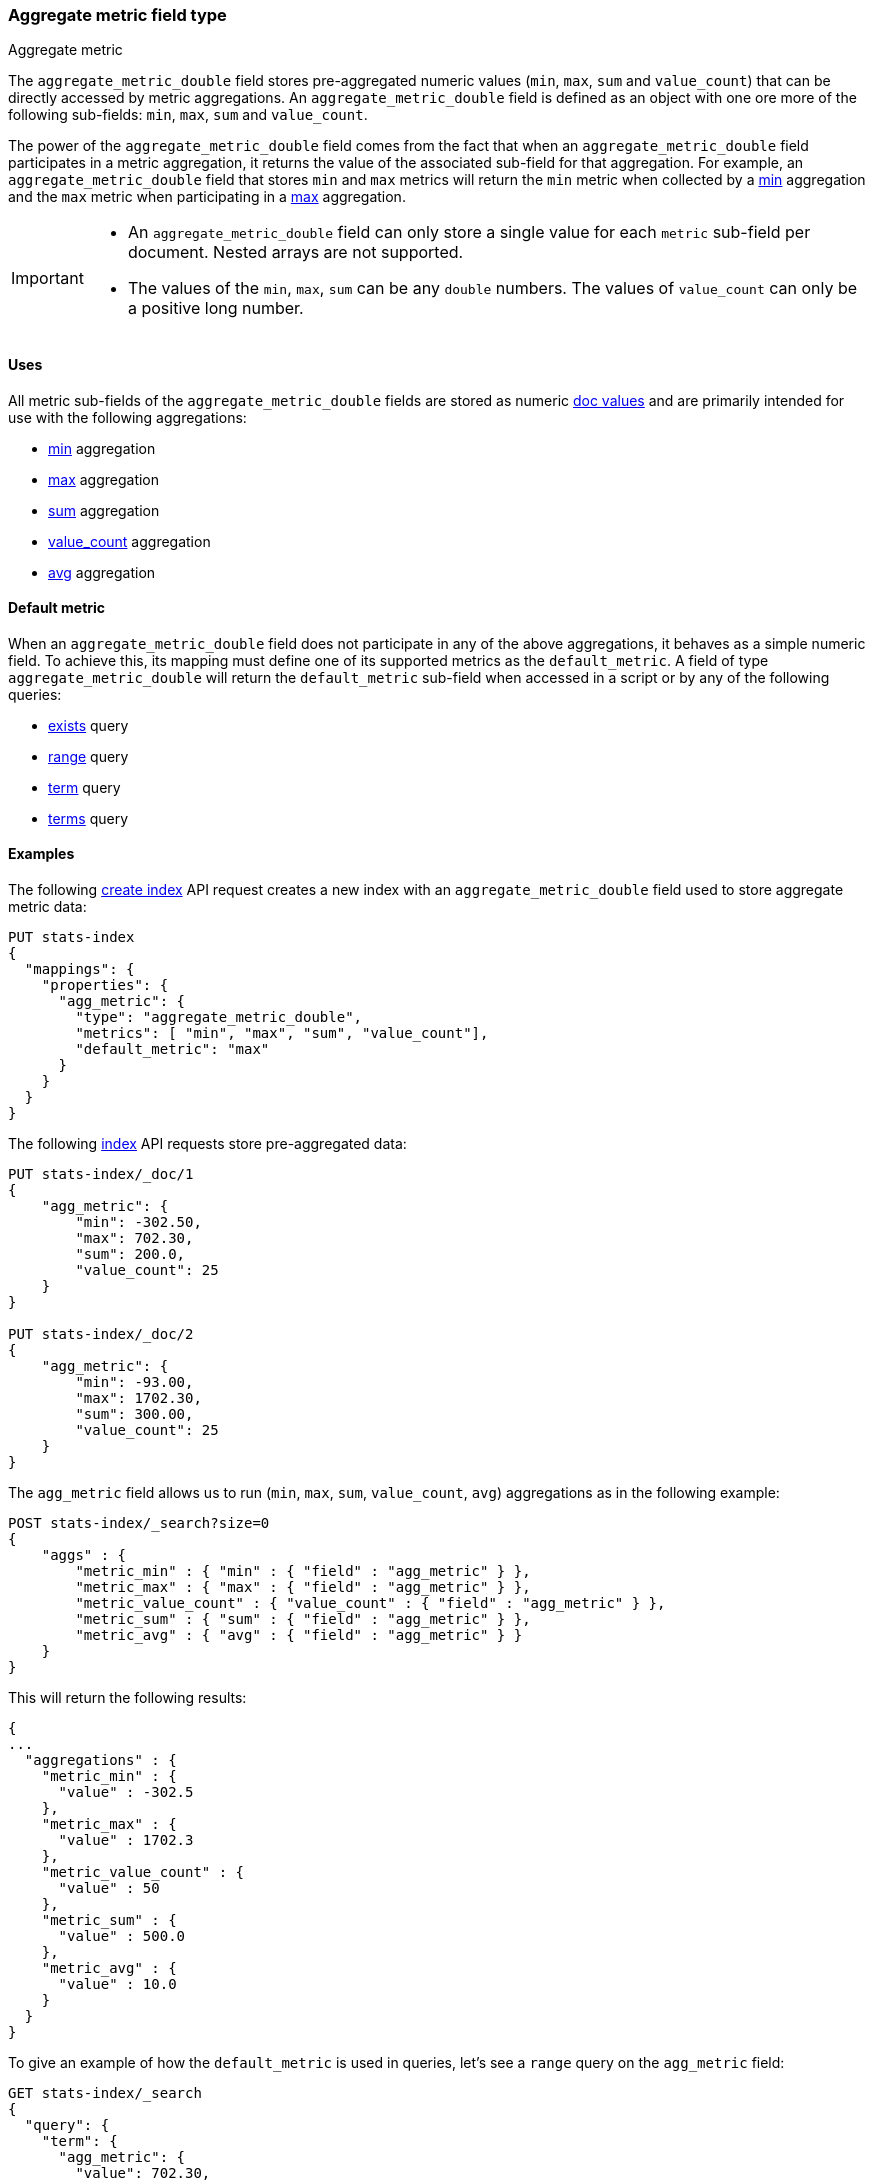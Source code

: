 [role="xpack"]
[testenv="basic"]
[[aggregate-metric-double]]
=== Aggregate metric field type
++++
<titleabbrev>Aggregate metric</titleabbrev>
++++

The `aggregate_metric_double` field stores pre-aggregated numeric values (`min`, `max`, `sum` and `value_count`) that can be directly
accessed by metric aggregations. An `aggregate_metric_double` field is defined as an object with one ore more of the following sub-fields:
`min`, `max`, `sum` and `value_count`.

The power of the `aggregate_metric_double` field comes from the fact that when an `aggregate_metric_double` field
participates in a metric aggregation, it returns the value of the associated sub-field for that aggregation.
For example, an `aggregate_metric_double` field that stores `min` and `max` metrics will return the `min` metric when
collected by a <<search-aggregations-metrics-min-aggregation,min>> aggregation and the `max` metric
when participating in a <<search-aggregations-metrics-max-aggregation-histogram-fields,max>> aggregation.

[IMPORTANT]
========
* An `aggregate_metric_double` field can only store a single value for each `metric` sub-field per document.
Nested arrays are not supported.
* The values of the `min`, `max`, `sum` can be any `double` numbers. The values of `value_count` can only be
a positive long number.
========

[[aggregate-metric-double-uses]]
==== Uses

All metric sub-fields of the `aggregate_metric_double` fields are stored as numeric <<doc-values,doc values>>
and are primarily intended for use with the following aggregations:

* <<search-aggregations-metrics-min-aggregation,min>> aggregation
* <<search-aggregations-metrics-max-aggregation,max>> aggregation
* <<search-aggregations-metrics-sum-aggregation,sum>> aggregation
* <<search-aggregations-metrics-valuecount-aggregation,value_count>> aggregation
* <<search-aggregations-metrics-avg-aggregation,avg>> aggregation

[[aggregate-metric-double-default]]
==== Default metric

When an `aggregate_metric_double` field does not participate in any of the above aggregations,
it behaves as a simple numeric field. To achieve this, its mapping must define one of its supported
metrics as the `default_metric`. A field of type `aggregate_metric_double` will return the `default_metric`
sub-field when accessed in a script or by any of the following queries:

* <<query-dsl-exists-query,exists>> query
* <<query-dsl-range-query,range>> query
* <<query-dsl-term-query,term>> query
* <<query-dsl-terms-query,terms>> query

[[aggregate-metric-double-example]]
==== Examples

The following <<indices-create-index, create index>> API request creates a new index with an `aggregate_metric_double` field used
to store aggregate metric data:

[source,console]
--------------------------------------------------
PUT stats-index
{
  "mappings": {
    "properties": {
      "agg_metric": {
        "type": "aggregate_metric_double",
        "metrics": [ "min", "max", "sum", "value_count"],
        "default_metric": "max"
      }
    }
  }
}
--------------------------------------------------

The following <<docs-index_,index>> API requests store pre-aggregated data:

[source,console]
--------------------------------------------------
PUT stats-index/_doc/1
{
    "agg_metric": {
        "min": -302.50,
        "max": 702.30,
        "sum": 200.0,
        "value_count": 25
    }
}

PUT stats-index/_doc/2
{
    "agg_metric": {
        "min": -93.00,
        "max": 1702.30,
        "sum": 300.00,
        "value_count": 25
    }
}
--------------------------------------------------

The `agg_metric` field allows us to run (`min`, `max`, `sum`, `value_count`, `avg`) aggregations
as in the following example:

[source,console]
--------------------------------------------------
POST stats-index/_search?size=0
{
    "aggs" : {
        "metric_min" : { "min" : { "field" : "agg_metric" } },
        "metric_max" : { "max" : { "field" : "agg_metric" } },
        "metric_value_count" : { "value_count" : { "field" : "agg_metric" } },
        "metric_sum" : { "sum" : { "field" : "agg_metric" } },
        "metric_avg" : { "avg" : { "field" : "agg_metric" } }
    }
}
--------------------------------------------------

This will return the following results:

[source,console-result]
--------------------------------------------------
{
...
  "aggregations" : {
    "metric_min" : {
      "value" : -302.5
    },
    "metric_max" : {
      "value" : 1702.3
    },
    "metric_value_count" : {
      "value" : 50
    },
    "metric_sum" : {
      "value" : 500.0
    },
    "metric_avg" : {
      "value" : 10.0
    }
  }
}
--------------------------------------------------
// TESTRESPONSE[s/\.\.\./"took": $body.took,"timed_out": false,"_shards": $body._shards,"hits": $body.hits,/]


To give an example of how the `default_metric` is used in queries, let's see
a `range` query on the `agg_metric` field:

[source,console]
--------------------------------------------------
GET stats-index/_search
{
  "query": {
    "term": {
      "agg_metric": {
        "value": 702.30,
        "boost": 1.0
      }
    }
  }
}
--------------------------------------------------

The result shows that the `term` query was delegated to the `max` sub-field which is the `default_metric`
of the field.

[source,console-result]
--------------------------------------------------
{
...
    "hits" : [
      {
        "_index" : "stats-index",
        "_id" : "1",
        "_score" : 1.0,
        "_source" : {
          "agg_metric" : {
            "min" : -302.5,
            "max" : 702.3,
            "sum" : 200.0,
            "value_count" : 25
          }
        }
      }
    ]
  }
}


--------------------------------------------------
// TESTRESPONSE[s/\.\.\./"took": $body.took,"timed_out": false,"_shards": $body._shards,"hits": $body.hits,/]


